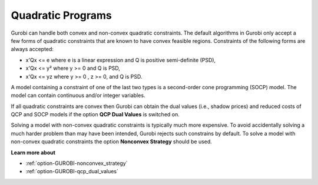 .. _GUROBI_Quadratic_Programs:


Quadratic Programs
==================

Gurobi can handle both convex and non-convex quadratic constraints. The default algorithms in Gurobi only accept a few forms of quadratic constraints that are known to have convex feasible regions. Constraints of the following forms are always accepted:



*	x'Qx <= e where e is a linear expression and Q is positive semi-definite (PSD),



*	x'Qx <= y² where y >= 0 and Q is PSD,



*	x'Qx <= yz where y >= 0 , z >= 0, and Q is PSD.




A model containing a constraint of one of the last two types is a second-order cone programming (SOCP) model. The model can contain continuous and/or integer variables.





If all quadratic constraints are convex then Gurobi can obtain the dual values (i.e., shadow prices) and reduced costs of QCP and SOCP models if the option **QCP Dual Values**  is switched on.





Solving a model with non-convex quadratic constraints is typically much more expensive. To avoid accidentally solving a much harder problem than may have been intended, Gurobi rejects such constrains by default. To solve a model with non-convex quadratic constraints the option **Nonconvex Strategy**  should be used.





**Learn more about** 

*	:ref:`option-GUROBI-nonconvex_strategy` 
*	:ref:`option-GUROBI-qcp_dual_values` 



